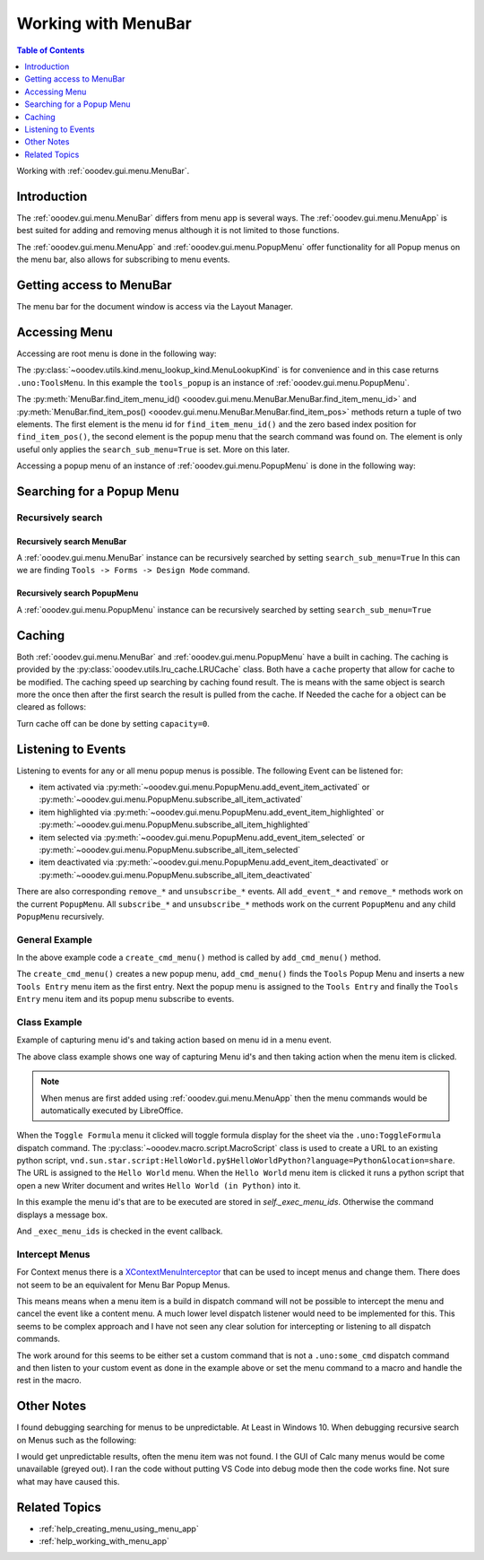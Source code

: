 .. _help_working_with_menu_bar:

Working with MenuBar
====================

.. contents:: Table of Contents
    :local:
    :backlinks: none
    :depth: 1

Working with :ref:`ooodev.gui.menu.MenuBar`.

Introduction
------------

The :ref:`ooodev.gui.menu.MenuBar` differs from menu app is several ways.
The :ref:`ooodev.gui.menu.MenuApp` is best suited for adding and removing menus although it is not limited to those functions.

The :ref:`ooodev.gui.menu.MenuApp` and :ref:`ooodev.gui.menu.PopupMenu` offer functionality for all Popup menus on the menu bar, also allows for subscribing to menu events.

Getting access to MenuBar
-------------------------

The menu bar for the document window is access via the Layout Manager.


.. tabs::

    .. code-tab:: python

        from ooodev.calc import CalcDoc
        # ...

        doc = CalcDoc.from_current_doc()

        # to get the frame the document must be active
        # activation would not be necessary if the document is already active or running in a macro.
        doc.activate()
        frame_component = doc.get_frame_comp()
        assert frame_component is not None
        mb = frame_component.layout_manager.get_menu_bar()
        assert mb is not None

    .. only:: html

        .. cssclass:: tab-none

            .. group-tab:: None


Accessing Menu
--------------

Accessing are root menu is done in the following way:

.. tabs::

    .. code-tab:: python

        from ooodev.utils.kind.menu_lookup_kind import MenuLookupKind
        # ...

        menu_id, _ = mb.find_item_menu_id(cmd=str(MenuLookupKind.TOOLS))
        tools_popup = mb.get_popup_menu(menu_id)

    .. only:: html

        .. cssclass:: tab-none

            .. group-tab:: None

The :py:class:`~ooodev.utils.kind.menu_lookup_kind.MenuLookupKind` is for convenience and in this case returns ``.uno:ToolsMenu``.
In this example the ``tools_popup`` is an instance of :ref:`ooodev.gui.menu.PopupMenu`.

The :py:meth:`MenuBar.find_item_menu_id() <ooodev.gui.menu.MenuBar.MenuBar.find_item_menu_id>` and :py:meth:`MenuBar.find_item_pos() <ooodev.gui.menu.MenuBar.MenuBar.find_item_pos>` methods return a tuple of two elements.
The first element is the menu id for ``find_item_menu_id()`` and the zero based index position for ``find_item_pos()``,
the second element is the popup menu that the search command was found on.
The element is only useful only applies the ``search_sub_menu=True`` is set. More on this later.

Accessing a popup menu of an instance of :ref:`ooodev.gui.menu.PopupMenu` is done in the following way:

.. tabs::

    .. code-tab:: python

        >>> menu_id, _ = tools_popup.find_item_menu_id(".uno:ToolsFormsMenu")
        >>> forms_menu = tools_popup.get_popup_menu(menu_id)
        >>> len(forms_menu)
        12

    .. only:: html

        .. cssclass:: tab-none

            .. group-tab:: None

Searching for a Popup Menu
--------------------------

Recursively search
^^^^^^^^^^^^^^^^^^

Recursively search MenuBar
""""""""""""""""""""""""""

A :ref:`ooodev.gui.menu.MenuBar` instance can be recursively searched by setting ``search_sub_menu=True``
In this can we are finding ``Tools -> Forms -> Design Mode`` command.

.. tabs::

    .. code-tab:: python

        >>> design_menu_id, popup = mb.find_item_menu_id(
        >>> 	cmd=".uno:SwitchControlDesignMode",
        >>> 	search_sub_menu=True,
        >>> )
        >>> if popup is not None:
        >>> 	print(popup.get_command(design_menu_id), design_menu_id, sep=": ")
        .uno:SwitchControlDesignMode: 563

    .. only:: html

        .. cssclass:: tab-none

            .. group-tab:: None

Recursively search PopupMenu
""""""""""""""""""""""""""""

A :ref:`ooodev.gui.menu.PopupMenu` instance can be recursively searched by setting ``search_sub_menu=True``

.. tabs::

    .. code-tab:: python

        >>> tool_menu_id, _ = mb.find_item_menu_id(str(MenuLookupKind.TOOLS))
        >>> tool_popup = mb.get_popup_menu(tool_menu_id)
        >>> assert tool_popup is not None
        >>> design_menu_id, popup = tool_popup.find_item_menu_id(
        >>> 	cmd=".uno:SwitchControlDesignMode",
        >>> 	search_sub_menu=True,
        >>> )
        >>> if popup is not None:
        >>> 	print(popup.get_command(design_menu_id), design_menu_id, sep=": ")
        .uno:SwitchControlDesignMode: 563

    .. only:: html

        .. cssclass:: tab-none

            .. group-tab:: None

Caching
-------

Both :ref:`ooodev.gui.menu.MenuBar` and :ref:`ooodev.gui.menu.PopupMenu` have a built in caching.
The caching is provided by the :py:class:`ooodev.utils.lru_cache.LRUCache` class.
Both have a ``cache`` property that allow for cache to be modified.
The caching speed up searching by caching found result.
The is means with the same object is search more the once then after the first search the result is pulled from the cache.
If Needed the cache for a object can be cleared as follows:

.. tabs::

    .. code-tab:: python

        doc.activate()
        comp = doc.get_frame_comp()
        assert comp is not None
        lm = comp.layout_manager
        mb = lm.get_menu_bar()
        assert mb is not None

        # ...
        # clear the cache
        mb.cache.clear()

    .. only:: html

        .. cssclass:: tab-none

            .. group-tab:: None

Turn cache off can be done by setting ``capacity=0``.

.. tabs::

    .. code-tab:: python

        i, command_menu = mb.find_item_menu_id("MyCommand", True)
        if command_menu:
            # turn cache off ofr menu
            command_menu.cache.capacity = 0

    .. only:: html

        .. cssclass:: tab-none

            .. group-tab:: None

Listening to Events
-------------------

Listening to events for any or all menu popup menus is possible. The following Event can be listened for:

- item activated via :py:meth:`~ooodev.gui.menu.PopupMenu.add_event_item_activated` or :py:meth:`~ooodev.gui.menu.PopupMenu.subscribe_all_item_activated`
- item highlighted  via :py:meth:`~ooodev.gui.menu.PopupMenu.add_event_item_highlighted` or :py:meth:`~ooodev.gui.menu.PopupMenu.subscribe_all_item_highlighted`
- item selected via :py:meth:`~ooodev.gui.menu.PopupMenu.add_event_item_selected` or :py:meth:`~ooodev.gui.menu.PopupMenu.subscribe_all_item_selected`
- item deactivated via :py:meth:`~ooodev.gui.menu.PopupMenu.add_event_item_deactivated` or :py:meth:`~ooodev.gui.menu.PopupMenu.subscribe_all_item_deactivated`

There are also corresponding ``remove_*`` and ``unsubscribe_*`` events.
All ``add_event_*`` and ``remove_*``  methods  work on the current ``PopupMenu``.
All ``subscribe_*``  and ``unsubscribe_*`` methods work on the current ``PopupMenu`` and any child ``PopupMenu`` recursively.

General Example
^^^^^^^^^^^^^^^

.. tabs::

    .. code-tab:: python

        from ooodev.gui.menu.popup_menu import PopupMenu
        from typing import Any, cast, TYPE_CHECKING

        if TYPE_CHECKING:
            from com.sun.star.awt import MenuEvent

        def on_my_cmd_menu_select(src: Any, event: EventArgs, menu: PopupMenu) -> None:
            print("Menu Selected")
            me = cast("MenuEvent", event.event_data)
            print("MenuId", me.MenuId)

            pos = menu.get_item_pos(me.MenuId)
            menu_type = menu.get_item_type(pos)
            if menu_type == MenuItemType.SEPARATOR:
                return
            enabled = menu.is_item_enabled(me.MenuId)
            if not enabled:
                return
            cmd = menu.get_command(me.MenuId)
            if cmd == "MyCommand1":
                print("Found Command", cmd)
                doc = Lo.current_doc
                doc.msgbox("Found Command 1", title="Info", boxtype=1)
            elif cmd == "MyCommand2":
                print("Found Command", cmd)

        def on_menu_my_cmd_highlighted(src: Any, event: EventArgs, menu: PopupMenu) -> None:
            print("Menu Highlighted")
            me = cast("MenuEvent", event.event_data)
            print("MenuId", me.MenuId)
            pos = menu.get_item_pos(me.MenuId)
            menu_type = menu.get_item_type(pos)
            if menu_type == MenuItemType.SEPARATOR:
                return
            cmd = menu.get_command(me.MenuId)
            if cmd:
                print("Command", cmd)

        def create_cmd_menu() -> PopupMenu:
            pm = PopupMenu.from_lo()
            pm.insert_item(0, "~First Entry", MenuItemStyleKind.NONE, 0)
            pm.insert_item(1, "~First Radio Entry", MenuItemStyleKind.RADIOCHECK | MenuItemStyleKind.AUTOCHECK, 1)
            pm.insert_item(2, "~Second Radio Entry", MenuItemStyleKind.RADIOCHECK | MenuItemStyleKind.AUTOCHECK, 2)
            pm.insert_item(3, "~Third RadioEntry", MenuItemStyleKind.RADIOCHECK | MenuItemStyleKind.AUTOCHECK, 3)
            pm.insert_separator(4)
            pm.insert_item(4, "F~ifth Entry", MenuItemStyleKind.CHECKABLE | MenuItemStyleKind.AUTOCHECK, 5)
            pm.insert_item(5, "~Fourth Entry", MenuItemStyleKind.CHECKABLE | MenuItemStyleKind.AUTOCHECK, 6)
            pm.enable_item(1, False)
            pm.insert_item(6, "~Sixth Entry", 0, 7)
            pm.insert_item(7, "~EightEntry", MenuItemStyleKind.RADIOCHECK | MenuItemStyleKind.AUTOCHECK, 8)
            for i in range(8):
                pm.set_command(i, f"MyCommand{i}")
            pm.check_item(2, True)
            return pm

        def add_cmd_menu() -> None:
            menu_id, _ = mb.find_item_menu_id(str(MenuLookupKind.TOOLS))
            if menu_id < 0:
                raise Exception("Tools Menu not found!")

            tools_popup = mb.get_popup_menu(menu_id)
            if not tools_popup:
                raise Exception(f"Did not find popup menu for menu id: {menu_id}")

            new_id = tools_popup.get_max_menu_id() + 1
            pm = create_cmd_menu()
            # add a new Tools Entry as the first menu item in the Tools Menu
            te_popup.insert_item(new_id, "~Tools Entry", MenuItemStyleKind.NONE, 0)
            te_popup.set_command(new_id, "MyCommand")

            
            te_popup.set_popup_menu(new_id, pm)
            new_pop = te_popup.get_popup_menu(new_id)
            if new_pop is None:
                # should never happen but also keeps type chekers happy
                rasie Exception(f"Not able to find menu inserted into Tools Entry menu for menu idL {new_id})
            
            # subscribe all menu items to highlighted and selected
            mb.subscribe_all_item_highlighted(on_menu_my_cmd_highlighted)
            mb.subscribe_all_item_selected(on_my_cmd_menu_select)

    .. only:: html

        .. cssclass:: tab-none

            .. group-tab:: None

In the above example code a ``create_cmd_menu()`` method is called by ``add_cmd_menu()`` method.

The ``create_cmd_menu()`` creates a new popup menu, ``add_cmd_menu()`` finds the ``Tools`` Popup Menu and inserts a new ``Tools Entry`` menu item as the first entry.
Next the popup menu is assigned to the ``Tools Entry`` and finally the ``Tools Entry`` menu item and its popup menu subscribe to events.

Class Example
^^^^^^^^^^^^^

Example of capturing menu id's and taking action based on menu id in a menu event.

.. tabs::

    .. code-tab:: python

        from __future__ import annotations
        from typing import Any, cast, TYPE_CHECKING
        import logging
        from ooodev.calc import CalcDoc
        from ooodev.events.args.event_args import EventArgs
        from ooodev.gui.menu.menu_bar import MenuBar
        from ooodev.gui.menu.popup_menu import PopupMenu
        from ooodev.loader import Lo
        from ooodev.loader.inst.options import Options
        from ooodev.macro.script.macro_script import MacroScript
        from ooodev.utils.kind.menu_item_style_kind import MenuItemStyleKind
        from ooodev.utils.kind.menu_lookup_kind import MenuLookupKind

        if TYPE_CHECKING:
            from com.sun.star.awt import MenuEvent

        MY_MENU = None
        # keep class instance alive.


        class MyMenu:
            """Sample Menu Class"""
            def __init__(self, doc: CalcDoc) -> None:
                self._doc = doc
                self._exec_menu_ids = set()
                self._init_events()
                self._add_tools_entry()

            def _init_events(self) -> None:
                # capture class method so it can be used like a function for callbacks.
                self._fn_on_my_cmd_menu_select = self._on_my_cmd_menu_select

            def _on_my_cmd_menu_select(self, src: Any, event: EventArgs, menu: PopupMenu) -> None:
                # manage menu events
                me = cast("MenuEvent", event.event_data)
                if me.MenuId in self._exec_menu_ids:
                    menu.execute_cmd(me.MenuId, in_thread=True)
                    return
                cmd = menu.get_command(me.MenuId)
                if cmd:
                    self._doc.msgbox(f"Command: {cmd}", title="Info", boxtype=1)

            def _get_menu_bar(self) -> MenuBar:
                # get the menubar of the active document
                self._doc.activate()
                comp = self._doc.get_frame_comp()
                if comp is None:
                    raise ValueError("No frame component found")
                lm = comp.layout_manager
                mb = lm.get_menu_bar()
                if mb is None:
                    raise ValueError("No menu bar found")
                return mb

            def _get_tools_popup(self) -> PopupMenu:
                # get the Tools Popup Menu from the tool bar.
                mb = self._get_menu_bar()
                menu_id, _ = mb.find_item_menu_id(str(MenuLookupKind.TOOLS))
                tools_popup = mb.get_popup_menu(menu_id)
                if tools_popup is None:
                    raise ValueError("No tools popup found")
                return tools_popup

            def _add_tools_entry(self) -> None:
                # add a new entry to the Tools menu with a popup menu.
                mnu_command = "MyCommand"
                tools_popup = self._get_tools_popup()
                menu_id, _ = tools_popup.find_item_menu_id(mnu_command)
                if menu_id != -1:
                    raise ValueError("Menu already exists")
                new_id = tools_popup.get_max_menu_id() + 1
                tools_popup.insert_item(new_id, "~Tools Entry", MenuItemStyleKind.NONE, 0)
                tools_popup.set_command(new_id, mnu_command)

                pm = self._get_tools_popup_menu()
                tools_popup.set_popup_menu(new_id, pm)

                new_pop = tools_popup.get_popup_menu(new_id)
                if new_pop is None:
                    raise ValueError("No new popup found")
                new_pop.add_event_item_selected(self._fn_on_my_cmd_menu_select)

            def _get_tools_popup_menu(self) -> PopupMenu:
                # create a new popup menu for the Tools menu entry.
                pm = PopupMenu.from_lo()
                pm.insert_item(0, "~Toggle Formula", MenuItemStyleKind.NONE, 0)
                pm.insert_separator(1)
                pm.insert_item(2, "~Hello World", MenuItemStyleKind.NONE, 2)
                pm.insert_separator(3)
                pm.insert_item(4, "~Other Entry 1", MenuItemStyleKind.NONE, 4)
                pm.insert_item(5, "~Other Entry 2", MenuItemStyleKind.NONE, 5)

                pm.set_command(0, ".uno:ToggleFormula")
                self._exec_menu_ids.add(0)

                url = MacroScript.get_url_script(
                    name="HelloWorldPython", library="HelloWorld", language="Python", location="share"
                )
                pm.set_command(2, url)
                self._exec_menu_ids.add(2)

                pm.set_command(4, "MyCommand1")
                pm.set_command(5, "MyCommand2")

                return pm


        def main():
            global MY_MENU
            loader = Lo.load_office(connector=Lo.ConnectPipe(), opt=Options(log_level=logging.DEBUG, lo_cache_size=400))
            doc = CalcDoc.create_doc(loader=loader, visible=True)
            try:

                if MY_MENU is None:
                    MY_MENU = MyMenu(doc)
                assert MY_MENU is not None

                Lo.delay(20_000)
            # ...
            finally:
                doc.close()
                Lo.close_office()


        if __name__ == "__main__":
            main()

    .. only:: html

        .. cssclass:: tab-none

            .. group-tab:: None

The above class example shows one way of capturing Menu id's and then taking action when the menu item is clicked.

.. note::

    When menus are first added using :ref:`ooodev.gui.menu.MenuApp` then the menu commands would be automatically executed by LibreOffice.

When the ``Toggle Formula`` menu it clicked will toggle formula display for the sheet via the ``.uno:ToggleFormula`` dispatch command.
The :py:class:`~ooodev.macro.script.MacroScript` class is used to create a  URL to an existing python script,
``vnd.sun.star.script:HelloWorld.py$HelloWorldPython?language=Python&location=share``.
The URL is assigned to the ``Hello World`` menu.
When the ``Hello World`` menu item is clicked it runs a python script that open a new Writer document and writes ``Hello World (in Python)`` into it.

In this example the menu id's that are to be executed are stored in `self._exec_menu_ids`. Otherwise the command displays a message box.

.. tabs::

    .. code-tab:: python

        pm.set_command(0, ".uno:ToggleFormula")
        self._exec_menu_ids.add(0)
        # ...

    .. only:: html

        .. cssclass:: tab-none

            .. group-tab:: None

And ``_exec_menu_ids`` is checked in the event callback.

.. tabs::

    .. code-tab:: python

        def _on_my_cmd_menu_select(self, src: Any, event: EventArgs, menu: PopupMenu) -> None:
            # manage menu events
            me = cast("MenuEvent", event.event_data)
            if me.MenuId in self._exec_menu_ids:
                menu.execute_cmd(me.MenuId, in_thread=True)
                return
            # ...

    .. only:: html

        .. cssclass:: tab-none

            .. group-tab:: None

Intercept Menus
^^^^^^^^^^^^^^^

For Context menus there is a `XContextMenuInterceptor <https://api.libreoffice.org/docs/idl/ref/interfacecom_1_1sun_1_1star_1_1ui_1_1XContextMenuInterceptor.html>`__ that can be used to incept menus and change them.
There does not seem to be an equivalent for Menu Bar Popup Menus.

This means means when a menu item is a build in dispatch command will not be possible to intercept the menu and cancel the event like a content menu.
A much lower level dispatch listener would need to be implemented for this.
This seems to be complex approach and I have not seen any clear solution for intercepting or listening to all dispatch commands.

The work around for this seems to be either set a custom command that is not a ``.uno:some_cmd`` dispatch command and
then listen to your custom event as done in the example above or set the menu command to a macro and handle the rest in the macro.

Other Notes
-----------

I found debugging searching for menus to be unpredictable. At Least in Windows 10.
When debugging recursive search on Menus such as the following:


.. tabs::

    .. code-tab:: python

        doc.activate()
        comp = doc.get_frame_comp()
        assert comp is not None
        lm = comp.layout_manager
        mb = lm.get_menu_bar()
        assert mb is not None

        i, m = mb.find_item_menu_id("MyCommand", True)
        j, val = m.find_item_menu_id("MyCommand1", True)

    .. only:: html

        .. cssclass:: tab-none

            .. group-tab:: None

I would get unpredictable results, often the menu item was not found.
I the GUI of Calc many menus would be come unavailable (greyed out).
I ran the code without putting VS Code into debug mode then the code works fine.
Not sure what may have caused this.

Related Topics
--------------

- :ref:`help_creating_menu_using_menu_app`
- :ref:`help_working_with_menu_app`